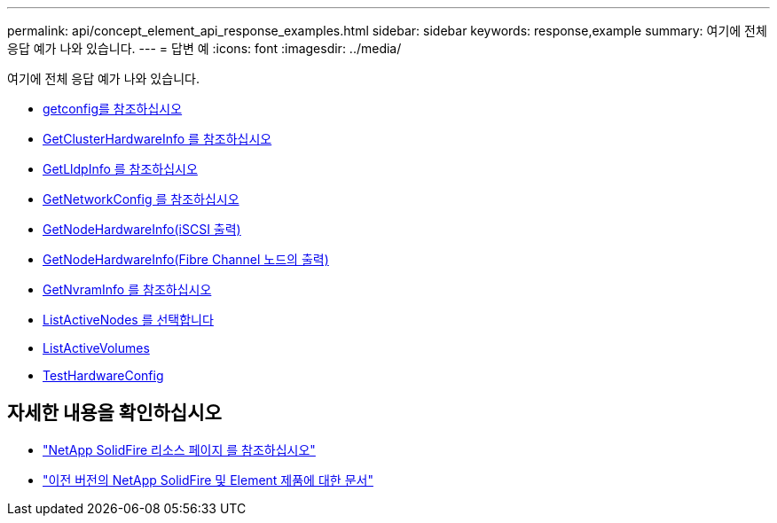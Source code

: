 ---
permalink: api/concept_element_api_response_examples.html 
sidebar: sidebar 
keywords: response,example 
summary: 여기에 전체 응답 예가 나와 있습니다. 
---
= 답변 예
:icons: font
:imagesdir: ../media/


[role="lead"]
여기에 전체 응답 예가 나와 있습니다.

* xref:reference_element_api_response_example_getconfig.adoc[getconfig를 참조하십시오]
* xref:reference_element_api_response_example_getclusterhardwareinfo.adoc[GetClusterHardwareInfo 를 참조하십시오]
* xref:reference_element_api_response_example_getlldpinfo.adoc[GetLldpInfo 를 참조하십시오]
* xref:reference_element_api_response_example_getnetworkconfig.adoc[GetNetworkConfig 를 참조하십시오]
* xref:reference_element_api_response_example_getnodehardwareinfo.adoc[GetNodeHardwareInfo(iSCSI 출력)]
* xref:reference_element_api_response_example_getnodehardwareinfo_fibre_channel.adoc[GetNodeHardwareInfo(Fibre Channel 노드의 출력)]
* xref:reference_element_api_response_example_getnvraminfo.adoc[GetNvramInfo 를 참조하십시오]
* xref:reference_element_api_response_example_listactivenodes.adoc[ListActiveNodes 를 선택합니다]
* xref:reference_element_api_response_example_listactivevolumes.adoc[ListActiveVolumes]
* xref:reference_element_api_response_example_testhardwareconfig.adoc[TestHardwareConfig]




== 자세한 내용을 확인하십시오

* https://www.netapp.com/data-storage/solidfire/documentation/["NetApp SolidFire 리소스 페이지 를 참조하십시오"^]
* https://docs.netapp.com/sfe-122/topic/com.netapp.ndc.sfe-vers/GUID-B1944B0E-B335-4E0B-B9F1-E960BF32AE56.html["이전 버전의 NetApp SolidFire 및 Element 제품에 대한 문서"^]


